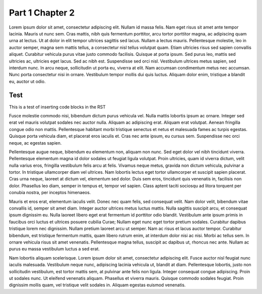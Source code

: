 Part 1 Chapter 2
=========================

Lorem ipsum dolor sit amet, consectetur adipiscing elit. Nullam id massa felis. Nam eget risus sit amet ante tempor lacinia. Mauris ut nunc sem. Cras mattis, nibh quis fermentum porttitor, arcu tortor porttitor magna, ac adipiscing quam urna at lectus. Ut at dolor in elit tempor ultrices sagittis sed lacus. Nullam a lectus mauris. Pellentesque molestie, leo in auctor semper, magna sem mattis tellus, a consectetur nisl tellus volutpat quam. Etiam ultricies risus sed sapien convallis aliquet. Curabitur vehicula purus vitae justo commodo facilisis. Quisque at porta ipsum. Sed purus leo, mattis sed ultricies ac, ultricies eget lacus. Sed ac nibh est. Suspendisse sed orci nisl. Vestibulum ultrices metus sapien, sed interdum nunc. In arcu neque, sollicitudin ut porta eu, viverra at elit. Nam accumsan condimentum metus nec accumsan. Nunc porta consectetur nisi in ornare. Vestibulum tempor mollis dui quis luctus. Aliquam dolor enim, tristique a blandit eu, auctor ut odio.

Test
~~~~

This is a test of inserting code blocks in the RST

.. raw:: html

   <div example_editor="Hello world runnable example">

.. raw:: html

   </div>


Fusce molestie commodo nisi, bibendum dictum purus vehicula vel. Nulla mattis lobortis ipsum ac ornare. Integer sed erat vel mauris volutpat sodales nec auctor nulla. Aliquam ac adipiscing erat. Aliquam erat volutpat. Aenean fringilla congue odio non mattis. Pellentesque habitant morbi tristique senectus et netus et malesuada fames ac turpis egestas. Quisque porta vehicula diam, et placerat eros iaculis et. Cras nec ante ipsum, eu cursus sem. Suspendisse nec orci neque, ac egestas sapien.

Pellentesque augue neque, bibendum eu elementum non, aliquam non nunc. Sed eget dolor vel nibh tincidunt viverra. Pellentesque elementum magna id dolor sodales ut feugiat ligula volutpat. Proin ultricies, quam id viverra dictum, velit nulla varius eros, fringilla vestibulum felis arcu at felis. Vivamus neque metus, gravida non dictum vehicula, pulvinar a tortor. In tristique ullamcorper diam vel ultrices. Nam lobortis lectus eget tortor ullamcorper et suscipit sapien placerat. Cras urna neque, laoreet at dictum vel, elementum sed dolor. Duis sem eros, tincidunt quis venenatis in, facilisis non dolor. Phasellus leo diam, semper in tempus et, tempor vel sapien. Class aptent taciti sociosqu ad litora torquent per conubia nostra, per inceptos himenaeos.

Mauris et eros erat, elementum iaculis velit. Donec nec quam felis, sed consequat velit. Nam dolor velit, bibendum vitae convallis id, semper sit amet diam. Integer auctor ultrices metus luctus mattis. Nulla sagittis suscipit arcu, et consequat ipsum dignissim eu. Nulla laoreet libero eget erat fermentum id porttitor odio blandit. Vestibulum ante ipsum primis in faucibus orci luctus et ultrices posuere cubilia Curae; Nullam eget nunc eget tortor pretium sodales. Curabitur dapibus tristique lorem nec dignissim. Nullam pretium laoreet arcu ut semper. Nam ac risus et lacus auctor tempor. Curabitur bibendum, est tristique fermentum mattis, quam libero rutrum enim, at interdum dolor nisi ac nisi. Morbi ac tellus sem. In ornare vehicula risus sit amet venenatis. Pellentesque magna tellus, suscipit ac dapibus ut, rhoncus nec ante. Nullam ac purus eu massa vestibulum luctus a sed erat.

Nam lobortis aliquam scelerisque. Lorem ipsum dolor sit amet, consectetur adipiscing elit. Fusce auctor nisl feugiat nunc iaculis malesuada. Vestibulum neque nunc, adipiscing lacinia vehicula ut, blandit at diam. Pellentesque lobortis, justo non sollicitudin vestibulum, est tortor mattis sem, at pulvinar ante felis non ligula. Integer consequat congue adipiscing. Proin ut sodales nunc. Ut eleifend venenatis aliquam. Phasellus et viverra mauris. Quisque commodo sodales feugiat. Proin dignissim mollis quam, vel tristique velit sodales in. Aliquam egestas euismod venenatis.